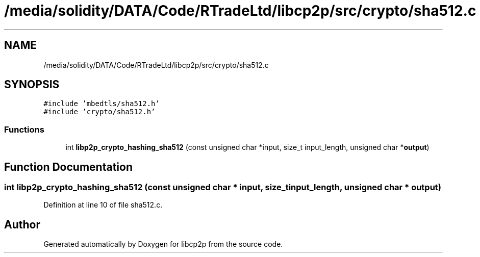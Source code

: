 .TH "/media/solidity/DATA/Code/RTradeLtd/libcp2p/src/crypto/sha512.c" 3 "Thu Aug 6 2020" "libcp2p" \" -*- nroff -*-
.ad l
.nh
.SH NAME
/media/solidity/DATA/Code/RTradeLtd/libcp2p/src/crypto/sha512.c
.SH SYNOPSIS
.br
.PP
\fC#include 'mbedtls/sha512\&.h'\fP
.br
\fC#include 'crypto/sha512\&.h'\fP
.br

.SS "Functions"

.in +1c
.ti -1c
.RI "int \fBlibp2p_crypto_hashing_sha512\fP (const unsigned char *input, size_t input_length, unsigned char *\fBoutput\fP)"
.br
.in -1c
.SH "Function Documentation"
.PP 
.SS "int libp2p_crypto_hashing_sha512 (const unsigned char * input, size_t input_length, unsigned char * output)"

.PP
Definition at line 10 of file sha512\&.c\&.
.SH "Author"
.PP 
Generated automatically by Doxygen for libcp2p from the source code\&.
